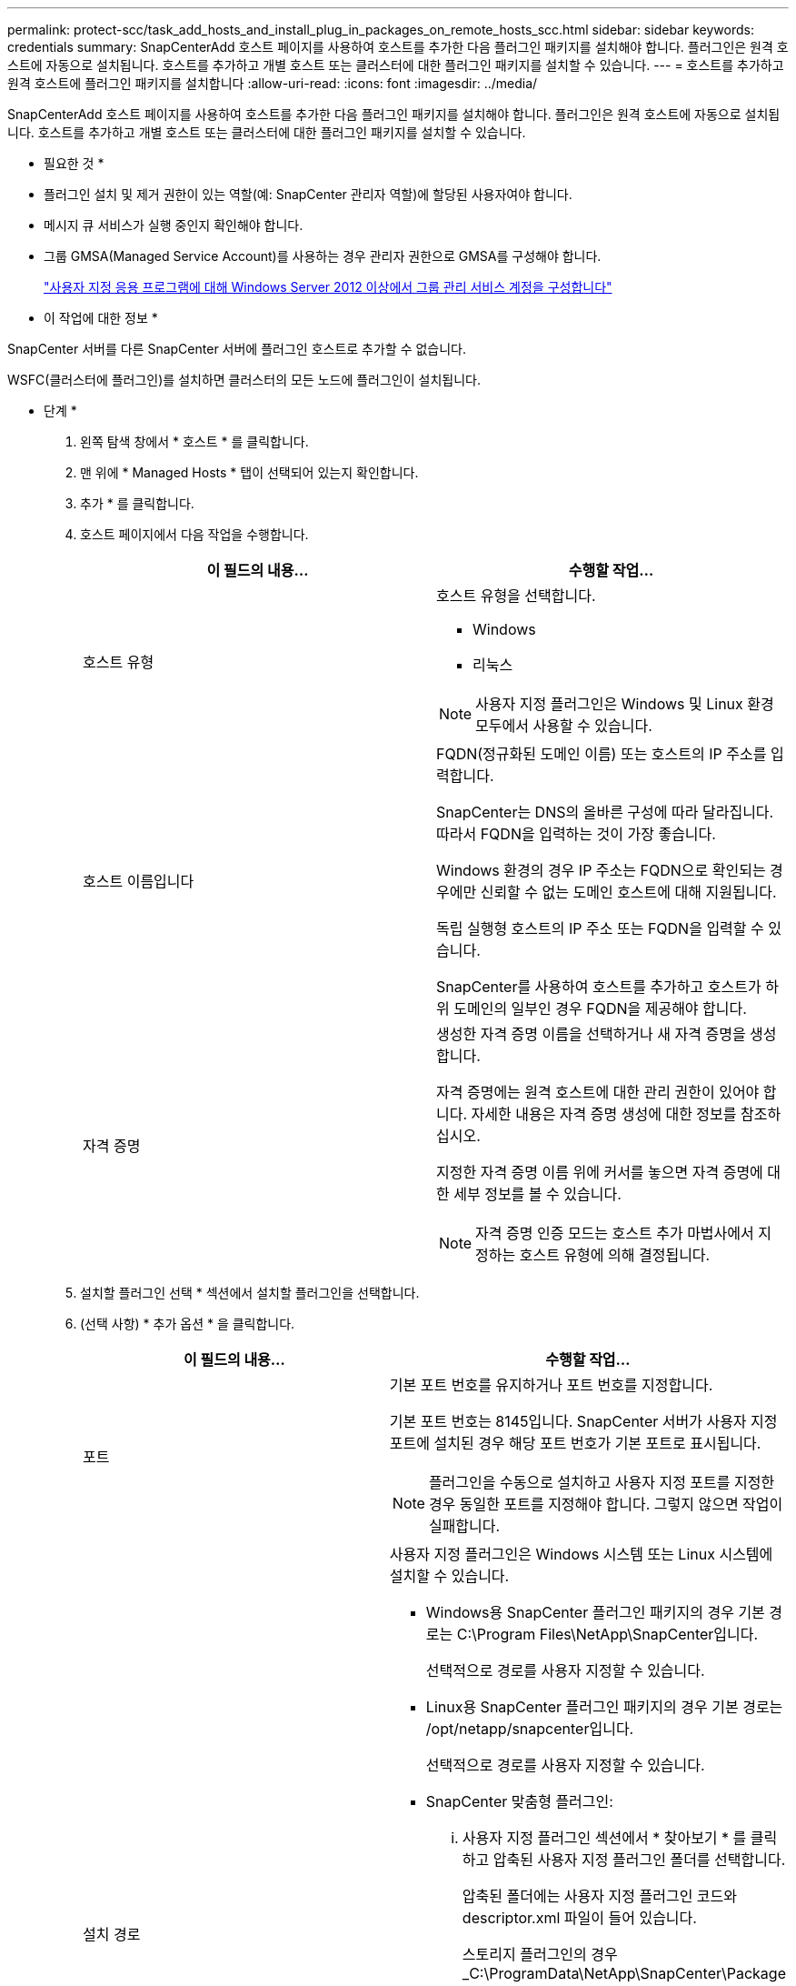 ---
permalink: protect-scc/task_add_hosts_and_install_plug_in_packages_on_remote_hosts_scc.html 
sidebar: sidebar 
keywords: credentials 
summary: SnapCenterAdd 호스트 페이지를 사용하여 호스트를 추가한 다음 플러그인 패키지를 설치해야 합니다. 플러그인은 원격 호스트에 자동으로 설치됩니다. 호스트를 추가하고 개별 호스트 또는 클러스터에 대한 플러그인 패키지를 설치할 수 있습니다. 
---
= 호스트를 추가하고 원격 호스트에 플러그인 패키지를 설치합니다
:allow-uri-read: 
:icons: font
:imagesdir: ../media/


[role="lead"]
SnapCenterAdd 호스트 페이지를 사용하여 호스트를 추가한 다음 플러그인 패키지를 설치해야 합니다. 플러그인은 원격 호스트에 자동으로 설치됩니다. 호스트를 추가하고 개별 호스트 또는 클러스터에 대한 플러그인 패키지를 설치할 수 있습니다.

* 필요한 것 *

* 플러그인 설치 및 제거 권한이 있는 역할(예: SnapCenter 관리자 역할)에 할당된 사용자여야 합니다.
* 메시지 큐 서비스가 실행 중인지 확인해야 합니다.
* 그룹 GMSA(Managed Service Account)를 사용하는 경우 관리자 권한으로 GMSA를 구성해야 합니다.
+
link:task_configure_gMSA_on_windows_server_2012_or_later.html["사용자 지정 응용 프로그램에 대해 Windows Server 2012 이상에서 그룹 관리 서비스 계정을 구성합니다"]



* 이 작업에 대한 정보 *

SnapCenter 서버를 다른 SnapCenter 서버에 플러그인 호스트로 추가할 수 없습니다.

WSFC(클러스터에 플러그인)를 설치하면 클러스터의 모든 노드에 플러그인이 설치됩니다.

* 단계 *

. 왼쪽 탐색 창에서 * 호스트 * 를 클릭합니다.
. 맨 위에 * Managed Hosts * 탭이 선택되어 있는지 확인합니다.
. 추가 * 를 클릭합니다.
. 호스트 페이지에서 다음 작업을 수행합니다.
+
|===
| 이 필드의 내용... | 수행할 작업... 


 a| 
호스트 유형
 a| 
호스트 유형을 선택합니다.

** Windows
** 리눅스



NOTE: 사용자 지정 플러그인은 Windows 및 Linux 환경 모두에서 사용할 수 있습니다.



 a| 
호스트 이름입니다
 a| 
FQDN(정규화된 도메인 이름) 또는 호스트의 IP 주소를 입력합니다.

SnapCenter는 DNS의 올바른 구성에 따라 달라집니다. 따라서 FQDN을 입력하는 것이 가장 좋습니다.

Windows 환경의 경우 IP 주소는 FQDN으로 확인되는 경우에만 신뢰할 수 없는 도메인 호스트에 대해 지원됩니다.

독립 실행형 호스트의 IP 주소 또는 FQDN을 입력할 수 있습니다.

SnapCenter를 사용하여 호스트를 추가하고 호스트가 하위 도메인의 일부인 경우 FQDN을 제공해야 합니다.



 a| 
자격 증명
 a| 
생성한 자격 증명 이름을 선택하거나 새 자격 증명을 생성합니다.

자격 증명에는 원격 호스트에 대한 관리 권한이 있어야 합니다. 자세한 내용은 자격 증명 생성에 대한 정보를 참조하십시오.

지정한 자격 증명 이름 위에 커서를 놓으면 자격 증명에 대한 세부 정보를 볼 수 있습니다.


NOTE: 자격 증명 인증 모드는 호스트 추가 마법사에서 지정하는 호스트 유형에 의해 결정됩니다.

|===
. 설치할 플러그인 선택 * 섹션에서 설치할 플러그인을 선택합니다.
. (선택 사항) * 추가 옵션 * 을 클릭합니다.
+
|===
| 이 필드의 내용... | 수행할 작업... 


 a| 
포트
 a| 
기본 포트 번호를 유지하거나 포트 번호를 지정합니다.

기본 포트 번호는 8145입니다. SnapCenter 서버가 사용자 지정 포트에 설치된 경우 해당 포트 번호가 기본 포트로 표시됩니다.


NOTE: 플러그인을 수동으로 설치하고 사용자 지정 포트를 지정한 경우 동일한 포트를 지정해야 합니다. 그렇지 않으면 작업이 실패합니다.



 a| 
설치 경로
 a| 
사용자 지정 플러그인은 Windows 시스템 또는 Linux 시스템에 설치할 수 있습니다.

** Windows용 SnapCenter 플러그인 패키지의 경우 기본 경로는 C:\Program Files\NetApp\SnapCenter입니다.
+
선택적으로 경로를 사용자 지정할 수 있습니다.

** Linux용 SnapCenter 플러그인 패키지의 경우 기본 경로는 /opt/netapp/snapcenter입니다.
+
선택적으로 경로를 사용자 지정할 수 있습니다.

** SnapCenter 맞춤형 플러그인:
+
... 사용자 지정 플러그인 섹션에서 * 찾아보기 * 를 클릭하고 압축된 사용자 지정 플러그인 폴더를 선택합니다.
+
압축된 폴더에는 사용자 지정 플러그인 코드와 descriptor.xml 파일이 들어 있습니다.

+
스토리지 플러그인의 경우 _C:\ProgramData\NetApp\SnapCenter\Package Repository_로 이동하여 'Storage.zip' 폴더를 선택합니다.

... 업로드 * 를 클릭합니다.
+
압축된 사용자 지정 플러그인 폴더의 descriptor.xml 파일은 패키지를 업로드하기 전에 유효성을 검사합니다.

+
SnapCenter 서버에 업로드되는 사용자 지정 플러그인이 나열됩니다.

+
MySQL 또는 DB2 애플리케이션을 관리하려는 경우 NetApp에서 제공하는 MySQL 및 DB2 사용자 지정 플러그인을 사용할 수 있습니다. MySQL 및 DB2 맞춤형 플러그인은 에서 사용할 수 있습니다 https://["NetApp 자동화 스토어"]







 a| 
사전 설치 검사를 건너뜁니다
 a| 
플러그인이 이미 수동으로 설치되어 있고 호스트가 플러그인 설치 요구 사항을 충족하는지 확인하지 않으려면 이 확인란을 선택합니다.



 a| 
그룹 GMSA(Managed Service Account)를 사용하여 플러그인 서비스를 실행합니다
 a| 
Windows 호스트의 경우 그룹 GMSA(Managed Service Account)를 사용하여 플러그인 서비스를 실행하려면 이 확인란을 선택합니다.


IMPORTANT: GMSA 이름을 domainName\accountName$ 형식으로 제공합니다.


NOTE: GMSA는 SnapCenter Plug-in for Windows 서비스에 대해서만 로그온 서비스 계정으로 사용됩니다.

|===
. 제출 * 을 클릭합니다.
+
Skip Prech사전 검사 * 확인란을 선택하지 않은 경우 호스트가 플러그인 설치 요구 사항을 충족하는지 여부를 확인합니다. 디스크 공간, RAM, PowerShell 버전, .NET 버전, 위치(Windows 플러그인의 경우) 및 Java 버전(Linux 플러그인의 경우)은 최소 요구 사항에 따라 검증됩니다. 최소 요구 사항이 충족되지 않으면 적절한 오류 또는 경고 메시지가 표시됩니다.

+
오류가 디스크 공간 또는 RAM과 관련된 경우 C:\Program Files\NetApp\SnapCenter WebApp에 있는 web.config 파일을 업데이트하여 기본값을 수정할 수 있습니다. 오류가 다른 매개변수와 관련된 경우 문제를 해결해야 합니다.

+

NOTE: HA 설정에서 web.config 파일을 업데이트하는 경우 두 노드에서 파일을 업데이트해야 합니다.

. 호스트 유형이 Linux인 경우 지문을 확인한 다음 * 확인 및 제출 * 을 클릭합니다.
+

NOTE: 동일한 호스트가 SnapCenter에 이전에 추가되었고 지문이 확인되었더라도 지문 확인은 필수입니다.

. 설치 과정을 모니터링합니다.
+
설치 관련 로그 파일은 /custom_location/snapcenter/logs에 있습니다.


